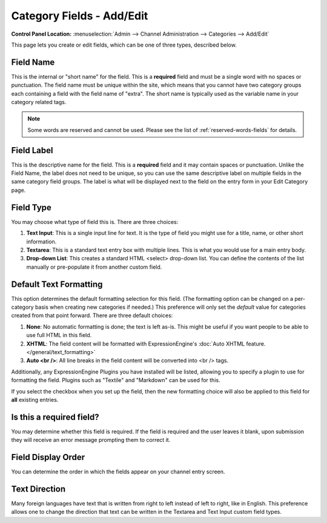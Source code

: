 Category Fields - Add/Edit
==========================

.. rst-class:: cp-path

**Control Panel Location:** :menuselection:`Admin --> Channel Administration --> Categories --> Add/Edit`

This page lets you create or edit fields, which can be one of three
types, described below.

|Add or Edit Category Field|

Field Name
~~~~~~~~~~

This is the internal or "short name" for the field. This is a
**required** field and must be a single word with no spaces or
punctuation. The field name must be unique within the site, which means
that you cannot have two category groups each containing a field with
the field name of "extra". The short name is typically used as the
variable name in your category related tags.

.. note:: Some words are reserved and cannot be used. Please see the
   list of :ref:`reserved-words-fields` for details.

Field Label
~~~~~~~~~~~

This is the descriptive name for the field. This is a **required** field
and it may contain spaces or punctuation. Unlike the Field Name, the
label does not need to be unique, so you can use the same descriptive
label on multiple fields in the same category field groups. The label is
what will be displayed next to the field on the entry form in your Edit
Category page.

Field Type
~~~~~~~~~~

You may choose what type of field this is. There are three choices:

#. **Text Input**: This is a single input line for text. It is the type
   of field you might use for a title, name, or other short information.
#. **Textarea**: This is a standard text entry box with multiple lines.
   This is what you would use for a main entry body.
#. **Drop-down List**: This creates a standard HTML <select> drop-down
   list. You can define the contents of the list manually or
   pre-populate it from another custom field.

Default Text Formatting
~~~~~~~~~~~~~~~~~~~~~~~

This option determines the default formatting selection for this field.
(The formatting option can be changed on a per-category basis when
creating new categories if needed.) This preference will only set the
*default* value for categories created from that point forward. There
are three default choices:

#. **None**: No automatic formatting is done; the text is left as-is.
   This might be useful if you want people to be able to use full HTML
   in this field.
#. **XHTML**: The field content will be formatted with
   ExpressionEngine's :doc:`Auto XHTML
   feature. </general/text_formatting>`
#. **Auto <br />**: All line breaks in the field content will be
   converted into <br /> tags.

Additionally, any ExpressionEngine Plugins you have installed will be
listed, allowing you to specify a plugin to use for formatting the
field. Plugins such as "Textile" and "Markdown" can be used for this.

If you select the checkbox when you set up the field, then the new
formatting choice will also be applied to this field for **all**
existing entries.

Is this a required field?
~~~~~~~~~~~~~~~~~~~~~~~~~

You may determine whether this field is required. If the field is
required and the user leaves it blank, upon submission they will receive
an error message prompting them to correct it.

Field Display Order
~~~~~~~~~~~~~~~~~~~

You can determine the order in which the fields appear on your channel
entry screen.

Text Direction
~~~~~~~~~~~~~~

Many foreign languages have text that is written from right to left
instead of left to right, like in English. This preference allows one to
change the direction that text can be written in the Textarea and Text
Input custom field types.

.. |Add or Edit Category Field| image:: ../../../images/create_new_category_field.png
